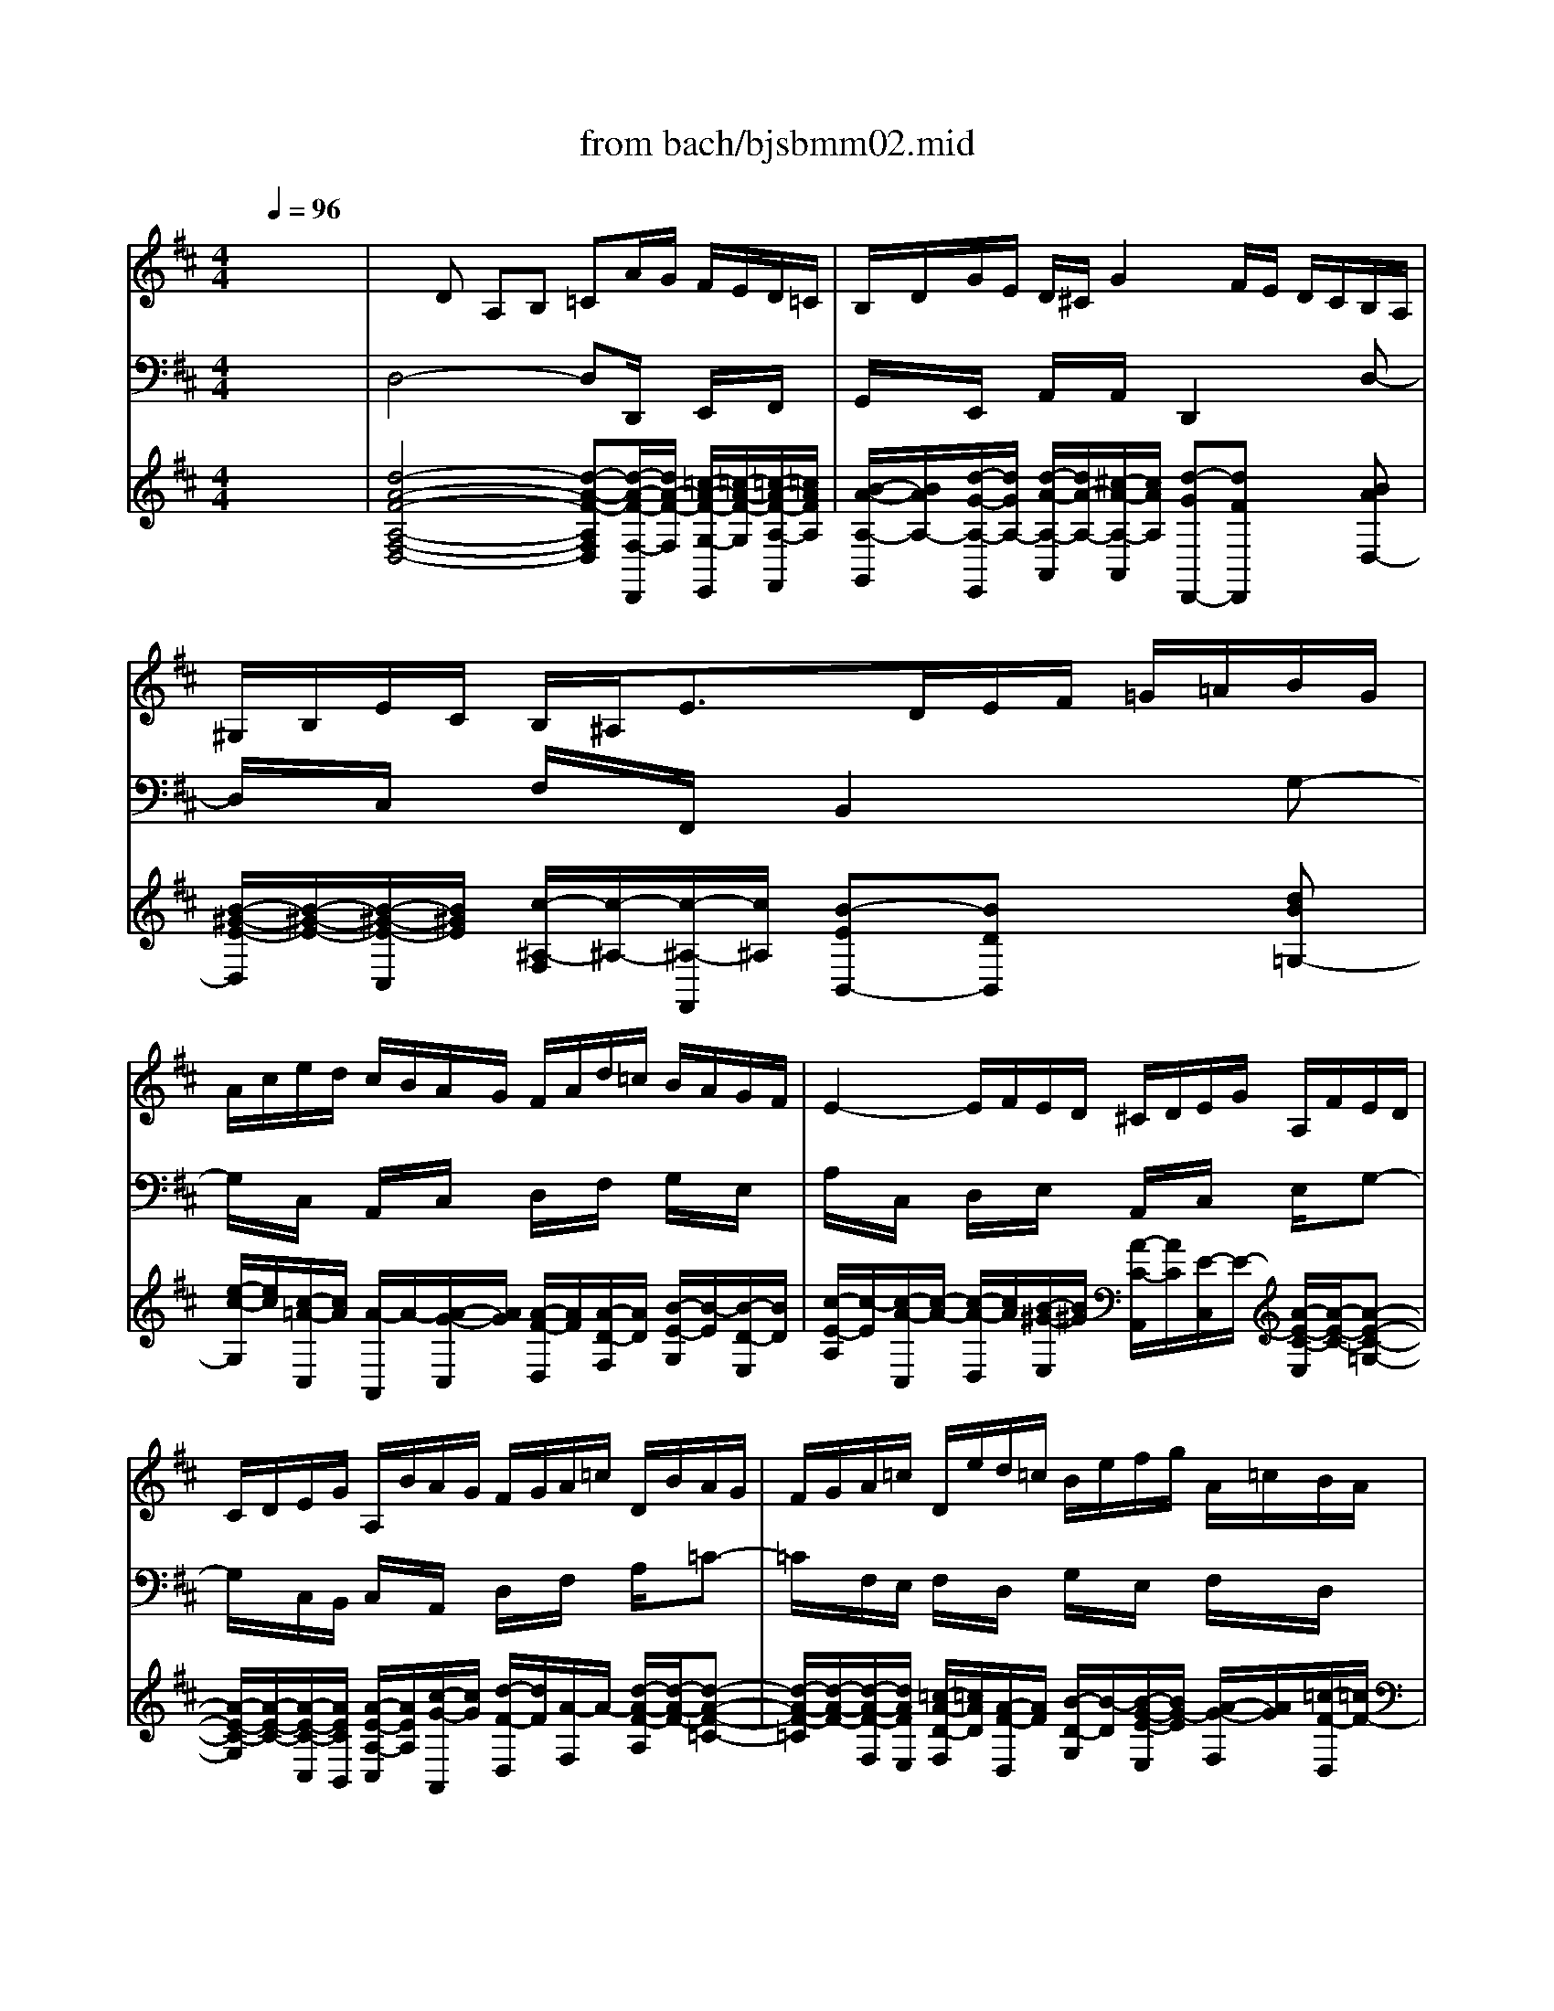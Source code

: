 X: 1
T: from bach/bjsbmm02.mid
M: 4/4
L: 1/8
Q:1/4=96
K:D % 2 sharps
%     Mass in B Minor          Johann Sebastion Bach  No. 2   Christe eleison    seq by David Siu  dss@po.cwru.edu      
% Grand Piano
%%MIDI program 53
V:1
% Soprano I
%%MIDI program 53
x8| \
x8| \
x8| \
x8|
x8| \
x8| \
x8| \
x8|
x8| \
x8| \
%     Mass in B Minor          Johann Sebastion Bach  No. 2   Christe eleison    seq by David Siu  dss@po.cwru.edu      
A6 =c/2B/2=c| \
=cB xB EG/2F/2 G (3B/2A/2G/2|
GF FG A/2B/2=c2B/2A/2| \
B^c/2d/2 e3c dx| \
x2 f3e/2d/2 e/2d/2c/2B/2| \
e4- eA Bc|
d4- dB ^Gd| \
c/2B/2A/2^G/2 A/2B/2=c2B/2=c/2 dB| \
A^G ^Gx ^c4-| \
c2 e/2d/2e ed xd|
^GB/2A/2 B (3d/2c/2B/2 BA AB| \
c/2d/2e2d/2c/2 d/2c/2B/2c/2 d/2e/2=f-| \
=fe dc x4| \
x2 ^f3e/2^d/2 e/2^d/2c/2B/2|
e4- e^d ef| \
B4- B^G EB| \
AB2<=c2B Bx| \
x4 =d4-|
d2 ^c/2d/2B cB/2A/2 e2-| \
ee d/2e/2c d2- d/2B/2c-| \
c/2d<B^G/2A2^d/2e/2 fe/2^d/2| \
e=d cf B4-|
BA/2^G/2 AB EA2^G| \
A2 x6| \
x8| \
x8|
x8| \
x8| \
x8| \
x8|
x8| \
x8| \
c6 ^d/2c/2^d| \
e2 x=d cB/2^A<Bc/2|
^Ac/2B/2 c2- c/2B/2c/2d/2 e2-| \
ed/2c/2 ^d2- ^d/2c/2^d/2e/2 f2-| \
fe ex3 e2-| \
e=d/2=c/2 d/2=c/2B/2=A/2 d4-|
d=G AB =c4-| \
=cB BA G4-| \
GF F^c dc dc| \
d2 x^d e^d e^d|
ec =d^A B3/2c/2 ^A2| \
B2 x6| \
x8| \
x8|
x8| \
x8| \
x8| \
x4 xe Bc|
de2<f2B e/2>f/2[g/2f/2]e/2| \
c/2B/2c/2B/2 =Ac de fd| \
BB2<e2e/2d/2 ec| \
dA2<d2=c/2B/2 =cA|
FA2<=c2B/2A/2 B^c| \
de2<f2e/2d/2 ec| \
Ac2<e2d dA| \
BA BA G2 xB|
ef ge cB Ax| \
G6 F/2G/2E| \
FE/2D/2 =c3d/2=c/2 B/2=c/2A| \
B^c/2d/2 ed/2=c<BA/2 [G/2F/2-]FG/2|
[B/2A/2]=c/2d ^Gd ^cd/2e/2 d2-| \
d4- dc de| \
Ad2c d=c BA| \
B=G AG Ad/2B/2 GF/2E/2|
F3/2G<ED/2 D2 
V:2
% Soprano II
%%MIDI program 53
x8| \
x8| \
x8| \
x8|
x8| \
x8| \
x8| \
x8|
x8| \
x8| \
%     Mass in B Minor          Johann Sebastion Bach  No. 2   Christe eleison    seq by David Siu  dss@po.cwru.edu      
F6 A/2G/2A| \
AG xG ^CE/2D/2 E (3G/2F/2E/2|
ED DE F/2G/2A2G/2F/2| \
G/2F/2E/2F/2 G/2A/2^A2=A GF| \
x6 B2-| \
BA/2^G/2 A/2^G/2F/2E/2 A4-|
A^G AB E4-| \
EA cE DE =F2-| \
=FE Ex E4-| \
E2 =G/2^F/2G GF xF|
B,D/2C/2 D (3F/2E/2D/2 DC CD| \
E/2F/2G2F/2E/2 F^G/2A/2 B2-| \
B^G Ax3 c2-| \
cB/2A/2 B/2A/2^G/2F/2 B4-|
BE F^G A4-| \
AF ^DA ^G/2F/2E/2^D/2 E/2F/2=G-| \
GF/2G/2 AF E^D ^Dx| \
x4 B4-|
B2 A/2B/2^G A=G/2F/2 G2-| \
GG F/2G/2E F^G/2A/2 BA/2=G/2| \
F3/2E/2 [=D/2C/2-]CD/2 [F/2E/2]^G/2A ^DA| \
^GA/2B/2 A6-|
A/2^G/2=d cf/2e/2 cB B2| \
A2 x6| \
x8| \
x8|
x8| \
x8| \
x8| \
x8|
x8| \
x8| \
E6 F/2E/2F| \
=G2 xF ED/2C/2 DE|
F^A/2^G/2 ^A2- ^A/2^G/2^A/2B/2 c2-| \
cB2<=A2F/2=G/2 A2-| \
AG2<B2A/2G/2 A/2G/2F/2E/2| \
=c4- =cF GA|
B4- BA AG| \
F4- F/2^D<E=d/2^c/2B/2| \
^Ac/2B/2 c^A B^A B^A| \
B2 x=A GF GF|
GG FE D3/2E/2 C2| \
B,2 x6| \
x8| \
x8|
x8| \
x8| \
xB F^G AB =c2-| \
=cF B/2>=c/2[d/2=c/2]B/2 ^G/2F/2^G/2F/2 E=G|
FG AF DD G2-| \
GG/2F/2 GE FG A2-| \
AG/2F/2 GE ^CE G2-| \
GF/2E/2 FG2<A2A/2G/2|
AF DE/2F/2 G3F/2E/2| \
FG2<A2G/2F/2 G2-| \
GG/2F/2 GE FG AF| \
GF GF E2 xF|
GA BG ED Cx| \
E6 D/2E/2C| \
DA/2G/2 A3B/2A/2 G/2A/2F| \
G2- G/2E<FG<EC/2D-|
D^G/2A/2 BA/2^G/2 A=G FB| \
E4- EG/2F/2 FB/2A/2| \
F3/2E<ED/2 DA GF| \
GE FE FD ED/2C/2|
D3/2E<CD/2 D2 
V:3
% Vln I,II
%%MIDI program 48
x8| \
x
%     Mass in B Minor          Johann Sebastion Bach  No. 2   Christe eleison    seq by David Siu  dss@po.cwru.edu      
D A,B, =CA/2G/2 F/2E/2D/2=C/2| \
B,/2D/2G/2E/2 D/2^C/2G2F/2E/2 D/2C/2B,/2A,/2| \
^G,/2B,/2E/2C/2 B,/2^A,<ED/2E/2F/2 =G/2=A/2B/2G/2|
A/2c/2e/2d/2 c/2B/2A/2G/2 F/2A/2d/2=c/2 B/2A/2G/2F/2| \
E2- E/2F/2E/2D/2 ^C/2D/2E/2G/2 A,/2F/2E/2D/2| \
C/2D/2E/2G/2 A,/2B/2A/2G/2 F/2G/2A/2=c/2 D/2B/2A/2G/2| \
F/2G/2A/2=c/2 D/2e/2d/2=c/2 B/2e/2f/2g/2 A/2=c/2B/2A/2|
G/2^c/2d/2e/2 F/2A/2G/2F/2 E/2A/2B/2c/2 D/2F/2E/2D/2| \
C/2A,/2B,/2C/2 D/2E/2F/2E/2 G/2F/2B/2A/2 G/2F/2E/2D/2| \
D2 x6| \
D2 x6|
xD A,B, =CA/2G/2 F/2E/2D/2=C/2| \
B,/2D/2G/2E/2 D/2^C<GF/2G/2A/2 A,/2B/2A/2G/2| \
F/2G/2F/2E/2 D/2C/2B,/2A,/2 B,x3| \
x4 xf/2e/2 d/2c/2B/2A/2|
B/2c/2d/2c/2 B/2A/2^G/2F/2 B/2D/2E/2F/2 B,/2D/2C/2B,/2| \
A,A, A,A, A,A, A,D-| \
D/2B,/2=C/2D/2 ^G,/2B,/2A,/2^G,/2 A,2 x2| \
x4 A,2 x2|
x4 xA EF| \
=Ge/2d/2 ^c/2B/2A/2G/2 F/2A/2d/2B/2 A/2^G/2d-| \
d/2c/2d/2e/2 E/2f/2e/2d/2 c/2d/2c/2B/2 A/2^G/2F/2E/2| \
Fx6x|
xc/2B/2 A/2^G/2F/2E/2 F/2^G/2A/2^G/2 F/2E/2^D/2C/2| \
F/2A/2B/2c/2 F/2A/2^G/2F/2 EE EE| \
EE EA2B F^G| \
Af/2e/2 ^d/2c/2B/2A/2 ^G/2A/2B/2=d/2 E/2c/2B/2A/2|
^G/2A/2B/2d/2 E/2F/2E/2D/2 C/2D/2E/2=G/2 A,/2F/2E/2D/2| \
C/2D/2E/2G/2 A,/2B/2A/2G/2 F/2B/2c/2d/2 E/2G/2F/2E/2| \
D/2^G/2A/2B/2 C/2E/2D/2C/2 B,/2E/2F/2^G/2 A,/2C/2B,/2A,/2| \
^G,/2E/2F/2^G/2 A/2B/2c/2B/2 d/2c/2f/2e/2 d/2c/2B/2A/2|
dx6x| \
xA EF =Ge/2d/2 c/2B/2A/2G/2| \
F/2A/2d/2B/2 A/2^G/2d2c/2B/2 A/2^G/2F/2E/2| \
^D/2F/2B/2^G/2 F/2=F<BA/2B/2c/2 =d/2e/2^f/2d/2|
e/2^g/2b/2a/2 ^g/2f/2e/2d/2 c/2e/2a/2=g/2 f/2e/2d/2c/2| \
B2- B/2c/2B/2A/2 ^G/2A/2B/2d/2 E/2c/2B/2A/2| \
^G/2A/2B/2d/2 E/2F/2E/2D/2 C/2D/2E/2=G/2 A,/2F/2E/2D/2| \
C/2D/2E/2G/2 A,/2B/2A/2G/2 F/2B/2c/2d/2 E/2G/2F/2E/2|
D/2^G/2A/2B/2 C/2E/2D/2C/2 B,/2E/2F/2^G/2 A,/2C/2B,/2A,/2| \
^G,/2E/2F/2^G/2 A/2B/2c/2B/2 d/2c/2f/2e/2 d/2c/2B/2A/2| \
A2 x6| \
xB EF =Gx3|
xF CD Ec/2B/2 ^A/2G/2F/2E/2| \
DB FG =A/2B/2A/2G/2 F/2E/2^D/2C/2| \
B,B/2A/2 G/2F/2E/2^D/2 Ex3| \
x4 xA/2G/2 F/2E/2=D/2=C/2|
B,B/2A/2 G/2F/2E/2D/2 =C/2D/2E/2A/2 A,/2d/2=c/2B/2| \
Ax4b/2a/2 g/2f/2e/2d/2| \
^c/2B/2^A/2^G/2 F/2E/2D/2C/2 B,F DF| \
B,2 x3B =G=A|
Ex6x| \
F2- F/2d/2c/2B/2 ^A/2B/2c/2e/2 F/2d/2c/2B/2| \
^A/2B/2c/2e/2 F/2G/2F/2E/2 ^D/2E/2F/2=A/2 B,/2G/2F/2E/2| \
^D/2E/2F/2A/2 B,/2=c/2B/2A/2 G/2^c/2=d/2e/2 F/2A/2G/2F/2|
E/2^A/2B/2c/2 D/2F/2E/2D/2 C/2E/2F/2G/2 B,/2D/2C/2B,/2| \
^A,/2F/2^G/2^A/2 B/2c/2d/2c/2 e/2d/2=g/2f/2 e/2d/2c/2B/2| \
B/2E/2D/2C/2 D2- D/2E/2=F/2B/2 E/2B/2=A/2^G/2| \
A2 x6|
xA/2=G/2 ^F/2E/2D/2=C/2 B,x3| \
x/2D/2E/2F/2 E/2B/2A/2G/2 F/2G/2F/2E/2 D/2=C/2B,/2A,/2| \
G,x3 x/2D/2^C/2B,/2 C/2D/2E/2C/2| \
Ax3 x/2B/2A/2G/2 F/2G/2A/2F/2|
Dx3 x/2A/2G/2F/2 G/2A/2B/2G/2| \
F/2G/2F/2E/2 D/2E/2F/2D/2 B,/2=c/2B/2A/2 G/2A/2B/2G/2| \
E/2F/2E/2D/2 ^C/2D/2E/2C/2 A,x3| \
x4 xg B^d|
Ex4B/2A/2 G/2F/2E/2=D/2| \
C/2D/2E/2G/2 A,/2F/2E/2D/2 C/2D/2E/2G/2 A,/2B/2A/2G/2| \
F/2G/2A/2=c/2 D/2B/2A/2G/2 F/2G/2A/2=c/2 D/2e/2d/2=c/2| \
B/2e/2f/2g/2 A/2=c/2B/2A/2 G/2^c/2d/2e/2 F/2A/2G/2F/2|
E/2A/2B/2=c/2 D/2F/2E/2D/2 E/2A,/2B,/2^C/2 D/2E/2F/2G/2| \
A/2G/2B/2A/2 G/2F/2E/2D/2 Gx3| \
x4 xf3/2e/2d/2f/2| \
e/2d<ed/2c/2e/2 dx3|
x4 xD A,B,| \
=CA/2G/2 F/2E/2D/2=C/2 B,/2D/2G/2E/2 D/2^C/2G-| \
GF/2E/2 D/2C/2B,/2A,/2 ^G,/2B,/2E/2C/2 B,/2^A,/2E-| \
E/2D/2E/2F/2 =G/2=A/2B/2G/2 A/2c/2e/2d/2 c/2B/2A/2G/2|
F/2A/2d/2=c/2 B/2A/2G/2F/2 E2- E/2F/2E/2D/2| \
^C/2D/2E/2G/2 A,/2F/2E/2D/2 C/2D/2E/2G/2 A,/2B/2A/2G/2| \
F/2G/2A/2=c/2 D/2B/2A/2G/2 F/2G/2A/2=c/2 D/2e/2d/2=c/2| \
B/2e/2f/2g/2 A/2=c/2B/2A/2 G/2^c/2d/2e/2 F/2A/2G/2F/2|
E/2A/2B/2c/2 D/2F/2E/2D/2 C/2A,/2B,/2C/2 D/2E/2F/2E/2| \
G/2F/2B/2A/2 G/2F/2E/2D/2 D3
V:4
% Cello
%%MIDI program 48
x8| \
%     Mass in B Minor          Johann Sebastion Bach  No. 2   Christe eleison    seq by David Siu  dss@po.cwru.edu      
D,4- D,D,,/2x/2 E,,/2x/2F,,/2x/2| \
G,,/2x/2E,,/2x/2 A,,/2x/2A,,/2x/2 D,,2 xD,-| \
D,/2x/2C,/2x/2 F,/2x/2F,,/2x/2 B,,2 xG,-|
G,/2x/2C,/2x/2 A,,/2x/2C,/2x/2 D,/2x/2F,/2x/2 G,/2x/2E,/2x/2| \
A,/2x/2C,/2x/2 D,/2x/2E,/2x/2 A,,/2x/2C,/2x/2 E,/2x/2G,-| \
G,/2x/2C,/2B,,/2 C,/2x/2A,,/2x/2 D,/2x/2F,/2x/2 A,/2x/2=C-| \
=C/2x/2F,/2E,/2 F,/2x/2D,/2x/2 G,/2x/2E,/2x/2 F,/2x/2D,/2x/2|
E,/2x/2^C,/2x/2 D,/2x/2B,,/2x/2 C,/2x/2A,,/2x/2 B,,/2x/2G,/2x/2| \
A,,/2x/2G,/2x/2 F,/2x/2D,/2x/2 B,,/2x/2G,,/2x/2 A,,/2x/2A,,/2x/2| \
D,,/2x/2D,/2x/2 A,,/2x/2B,,/2x/2 =C,/2x/2A,,/2x/2 F,,/2x/2D,,/2x/2| \
xG,/2x/2 ^C,/2x/2E,/2x/2 G,/2x/2E,/2x/2 C,/2x/2A,,/2x/2|
D,4- D,/2x/2F,/2x/2 A,/2x/2D/2x/2| \
D,4- D,/2x/2F,/2x/2 A,/2x/2C/2x/2| \
D,/2x/2F,/2x/2 B,,/2x/2D,/2x/2 ^G,,/2x/2D,/2x/2 ^G,,/2x/2B,,/2x/2| \
C,/2x/2E,/2x/2 A,,/2x/2C,/2x/2 F,,/2x/2C,/2x/2 F,,/2x/2A,,/2x/2|
B,,/2x/2B,/2x/2 C/2x/2D/2x/2 ^G,/2x/2B,/2x/2 E,/2x/2^G,/2x/2| \
A,,3=G,,/2x/2 =F,,/2x/2A,/2G,/2 =F,/2E,/2D,/2=C,/2| \
B,,/2x/2E,/2=F,/2 E,/2D,/2^C,/2B,,/2 A,,/2x/2A,/2x/2 E,/2x/2^F,/2x/2| \
G,/2x/2E,/2x/2 C,/2x/2A,,/2x3/2D,/2x/2 ^G,,/2x/2B,,/2x/2|
D,/2x/2B,,/2x/2 ^G,,/2x/2E,,/2x/2 A,,4-| \
A,,/2x/2C,/2x/2 E,/2x/2A,/2x/2 A,,4-| \
A,,/2x/2C,/2x/2 E,/2x/2^G,/2x/2 A,,/2x/2C/2x/2 F,/2x/2A,/2x/2| \
^D,/2x/2A,/2x/2 ^D,/2x/2F,/2x/2 ^G,,/2x/2B,/2x/2 E,/2x/2^G,/2x/2|
C,/2x/2^G,/2x/2 C,/2x/2E,/2x/2 F,,/2x/2F,/2x/2 ^G,/2x/2A,/2x/2| \
^D,/2x/2F,/2x/2 B,,/2x/2^D,2<E,2=D/2x/2| \
=C/2B,/2A,/2=G,/2 F,/2E,/2^D,/2F,/2 B,,2 x2| \
xB,,/2x/2 ^C,/2x/2^D,/2x/2 E,,/2x/2^G,,/2x/2 B,,/2x/2E,-|
E,/2x/2^G,,/2F,,/2 E,,/2x/2E,/2x/2 A,,/2x/2C,/2x/2 E,/2x/2A,-| \
A,/2x/2C,/2B,,/2 A,,/2x/2A,/2x/2 =D,/2x/2B,,/2x/2 ^G,,/2x/2A,,-| \
A,,/2x/2^G,,/2x/2 A,,/2x/2C,/2x/2 ^D,,/2x/2F,/2x/2 B,,/2x/2B,/2x/2| \
E,,/2x/2E,/2x/2 F,/2x/2E,/2x/2 =D,/2x/2C,/2x/2 B,,/2x/2C,/2D,/2|
E,/2x/2E,,/2x/2 F,,/2x/2D,,/2x/2 E,,/2x/2D,,/2x/2 E,,/2x/2E,/2x/2| \
A,,4- A,,/2x/2A,,/2x/2 B,,/2x/2C,/2x/2| \
D,/2x/2B,,/2x/2 E,/2x/2E,,/2x/2 A,,2 xA,-| \
A,/2x/2^G,/2x/2 C/2x/2C,/2x/2 F,2 xD,-|
D,/2x/2^G,,/2x/2 E,,/2x/2^G,,/2x/2 A,,/2x/2C,/2x/2 D,/2x/2B,,/2x/2| \
E,/2x/2^G,,/2x/2 A,,/2x/2B,,/2x/2 E,,/2x/2^G,,/2x/2 B,,/2x/2D,-| \
D,/2x/2^G,,/2F,,/2 ^G,,/2x/2E,,/2x/2 A,,/2x/2C,/2x/2 E,/2x/2=G,-| \
G,/2x/2C,/2B,,/2 C,/2x/2A,,/2x/2 D,/2x/2B,,/2x/2 C,/2x/2A,,/2x/2|
B,,/2x/2^G,,/2x/2 A,,/2x/2F,,/2x/2 ^G,,/2x/2E,,/2x/2 F,,/2x/2D,/2x/2| \
E,,/2x/2D,/2x/2 C,/2x/2A,,/2x/2 F,/2x/2D,/2x/2 E,/2x/2E,,/2x/2| \
A,,/2x/2A,/2x/2 E,/2x/2F,/2x/2 =G,/2x/2A,/2G,/2 F,/2x/2B,/2x/2| \
E,/2x/2F,/2x/2 G,/2x/2B,/2x/2 E,/2x/2F,/2x/2 B,,/2x/2G,,/2x/2|
F,,/2x/2F,/2x/2 G,/2F,/2E,/2D,/2 C,/2x/2^A,,/2x/2 F,,/2x/2^A,,/2x/2| \
B,,/2x/2B,/2x/2 =C/2B,/2=A,/2G,/2 F,/2x/2B,/2x/2 ^D,/2x/2B,,/2x/2| \
E,/2x/2^D,/2x/2 E,/2x/2F,/2x/2 G,/2x/2B,/2x/2 E,/2x/2G,/2x/2| \
A,,/2x/2E,/2x/2 A,,/2x/2=C,/2x/2 F,,/2x/2=D,,/2x/2 E,,/2x/2F,,/2x/2|
G,,/2x/2E,,/2x/2 F,,/2x/2G,,/2x/2 A,,/2x/2=C/2x/2 F,/2x/2A,/2x/2| \
^D,/2x/2F,/2x/2 B,,/2x/2^D,/2x/2 E,,/2x/2G,/2x/2 ^C,/2x/2E,/2x/2| \
F,/2x/2^G,/2x/2 ^A,/2x/2F,/2x/2 B,2 x2| \
x/2B,,/2=D,/2C,/2 B,,/2=A,,/2=G,,/2F,,/2 E,,2 x2|
x^A,/2x/2 B,/2x/2F,/2x/2 G,/2x/2E,/2x/2 F,/2x/2F,,/2x/2| \
B,,/2x/2C,/2x/2 D,/2x/2E,/2x/2 F,,/2x/2^A,,/2x/2 C,/2x/2E,-| \
E,/2x/2^A,,/2^G,,/2 ^A,,/2x/2F,,/2x/2 B,,/2x/2^D,/2x/2 F,/2x/2=A,-| \
A,/2x/2^D,/2C,/2 ^D,/2x/2B,,/2x/2 E,/2x/2C,/2x/2 =D,/2x/2B,,/2x/2|
C,/2x/2^A,,/2x/2 B,,/2x/2=G,,/2x/2 =A,,/2x/2F,,/2x/2 G,,/2x/2E,/2x/2| \
F,,/2x/2E,/2x/2 D,/2x/2B,/2x/2 G,/2x/2E,/2x/2 F,/2x/2F,,/2x/2| \
B,,2 xB,/2x/2 F,/2x/2^G,/2x/2 A,/2^G,/2F,/2E,/2| \
^D,2 xB,,/2x/2 E,2 x^A,,/2x/2|
B,,/2x/2E,,/2x/2 =D,,/2x/2D,/2x/2 =G,/2x/2F,/2x/2 E,/2x/2F,/2G,/2| \
=A,/2x/2E,/2x/2 C,/2x/2A,,/2x/2 D,2 xD,/2x/2| \
G,/2F,/2E,/2D,/2 C,/2D,/2E,/2C,/2 A,,2 xA,,/2x/2| \
D,,/2E,/2D,/2=C,/2 B,,/2=C,/2D,/2B,,/2 F,,2 xD,,/2x/2|
=C,/2E,/2D,/2=C,/2 B,,/2=C,/2D,/2B,,/2 G,,/2x/2G,/2x/2 E,/2x/2A,/2x/2| \
D,2 xD,,/2x/2 G,,2 xE,/2x/2| \
^C,2 xA,,/2x/2 D,/2x/2E,/2x/2 F,/2x/2D,/2x/2| \
G,/2x/2B,/2A,/2 G,/2F,/2E,/2^D,/2 E,/2G,/2F,/2E,/2 ^D,/2C,/2B,,/2A,,/2|
G,,/2A,,/2G,,/2F,,/2 E,,/2F,,/2G,,/2E,,/2 A,,2 x2| \
A,,/2x/2C,/2x/2 E,/2x/2A,3/2x/2C,/2B,,/2 A,,/2x/2A,/2x/2| \
=D,,/2x/2F,,/2x/2 A,,/2x/2D,3/2x/2F,,/2E,,/2 D,,/2x/2D,/2x/2| \
G,/2x/2E,/2x/2 C,/2x/2D,2C,/2x/2 D,/2x/2F,/2x/2|
^G,,/2x/2E,/2x/2 E,,/2x/2E,/2x/2 A,,/2x/2A,/2x/2 B,/2x/2A,/2x/2| \
=G,/2x/2F,/2x/2 E,/2x/2F,/2G,/2 A,/2x/2A,,/2x/2 B,,/2x/2C,/2x/2| \
D,/2x/2B,,/2x/2 G,,/2x/2A,,/2x/2 D,,4-| \
D,,4- D,,/2x/2B,,/2x/2 C,/2x/2A,,/2x/2|
D,/2x/2G,/2x/2 A,/2x/2A,,/2x/2 D,4-| \
D,/2x/2D,,/2x/2 E,,/2x/2F,,/2x/2 G,,/2x/2E,,/2x/2 A,,/2x/2A,,/2x/2| \
D,,2 xD,3/2x/2C,/2x/2 F,/2x/2F,,/2x/2| \
B,,2 xG,3/2x/2C,/2x/2 A,,/2x/2C,/2x/2|
D,/2x/2F,/2x/2 G,/2x/2E,/2x/2 A,/2x/2C,/2x/2 D,/2x/2E,/2x/2| \
A,,/2x/2C,/2x/2 E,/2x/2G,3/2x/2C,/2B,,/2 C,/2x/2A,,/2x/2| \
D,/2x/2F,/2x/2 A,/2x/2=C3/2x/2F,/2E,/2 F,/2x/2D,/2x/2| \
G,/2x/2E,/2x/2 F,/2x/2D,/2x/2 E,/2x/2^C,/2x/2 D,/2x/2B,,/2x/2|
C,/2x/2A,,/2x/2 B,,/2x/2G,/2x/2 A,,/2x/2G,/2x/2 F,/2x/2D,/2x/2| \
B,,/2x/2G,,/2x/2 A,,/2x/2A,,2<D,,2
V:5
% Harpsichord
%%MIDI program 6
x8| \
%     Mass in B Minor          Johann Sebastion Bach  No. 2   Christe eleison    seq by David Siu  dss@po.cwru.edu      
[d4-A4-F4-A,4-F,4-D,4-] [d-A-F-A,F,D,][d/2-A/2-F/2-F,/2-D,,/2][d/2A/2-F/2-F,/2] [=c/2-A/2-F/2-G,/2-E,,/2][=c/2-A/2-F/2-G,/2][=c/2-A/2-F/2-A,/2-F,,/2][=c/2A/2F/2A,/2]| \
[B/2-A/2-A,/2-G,,/2][B/2A/2A,/2-][d/2-G/2-A,/2-E,,/2][d/2G/2A,/2-] [d/2-A/2-A,/2-A,,/2][d/2A/2-A,/2-][^c/2-A/2-A,/2-A,,/2][c/2A/2A,/2] [d-GD,,-][dFD,,] x[BAD,-]| \
[B/2-^G/2-E/2-D,/2][B/2-^G/2-E/2-][B/2-^G/2-E/2-C,/2][B/2^G/2E/2] [c/2-^A,/2-F,/2][c/2-^A,/2-][c/2-^A,/2-F,,/2][c/2^A,/2] [B-EB,,-][BDB,,] x[dB=G,-]|
[e/2-c/2-G,/2][e/2c/2][c/2-=A/2-C,/2][c/2A/2] [A/2-A,,/2]A/2-[A/2-G/2-C,/2][A/2G/2] [A/2-F/2-D,/2][A/2F/2][A/2-D/2-F,/2][A/2D/2] [B/2-E/2-G,/2][B/2-E/2][B/2-D/2-E,/2][B/2D/2]| \
[c/2-E/2-A,/2][c/2-E/2][c/2-A/2-C,/2][c/2-A/2-] [c/2-A/2-D,/2][c/2A/2][B/2-^G/2-E,/2][B/2^G/2] [A/2-C/2-A,,/2][A/2C/2][E/2-C,/2]E/2- [A/2-E/2-C/2-E,/2][A/2-E/2-C/2-][A-E-C-=G,-]| \
[A/2-E/2-C/2-G,/2][A/2-E/2-C/2-][A/2-E/2-C/2-C,/2][A/2E/2C/2B,,/2] [A/2-E/2-A,/2-C,/2][A/2E/2A,/2][c/2-G/2-A,,/2][c/2G/2] [d/2-F/2-D,/2][d/2F/2][A/2-F,/2]A/2- [d/2-A/2-F/2-A,/2][d/2-A/2-F/2-][d-A-F-=C-]| \
[d/2-A/2-F/2-=C/2][d/2-A/2-F/2-][d/2-A/2-F/2-F,/2][d/2A/2F/2E,/2] [=c/2-A/2-D/2-F,/2][=c/2A/2D/2][A/2-F/2-D,/2][A/2F/2] [B/2-D/2-G,/2][B/2-D/2][B/2-G/2-E/2-E,/2][B/2G/2-E/2] [A/2-G/2-F,/2][A/2G/2][=c/2-F/2-D,/2][=c/2F/2-]|
[B/2-F/2-E,/2][B/2F/2][G/2-E/2-^C,/2][G/2E/2-] [F/2-E/2-D,/2][F/2E/2][F/2-D/2-B,,/2][F/2D/2] [E/2-A,/2-C,/2][E/2A,/2][F/2-C/2-A,,/2][F/2-C/2] [F/2-D/2-B,,/2][F/2D/2-][E/2-D/2-G,/2][E/2D/2]| \
[E/2-C/2-A,,/2][E/2C/2][A/2-E/2-G,/2][A/2-E/2] [A/2-D/2-F,/2][A/2-D/2][A/2-F/2-D,/2][A/2F/2] [G/2-D/2-B,,/2][G/2D/2][G/2-E/2-G,,/2][G/2-E/2-] [G/2-E/2-A,,/2][G/2E/2][G/2-E/2-C/2-A,,/2][G/2E/2C/2]| \
[F/2-D/2-A,/2-D,,/2][F/2-D/2-A,/2-][F/2-D/2-A,/2-D,/2][F/2D/2A,/2] [A/2-F/2-D/2-A,,/2][A/2-F/2-D/2-][A/2-F/2-D/2-B,,/2][A/2-F/2-D/2-] [A/2-F/2-D/2-=C,/2][A/2-F/2-D/2-][A/2-F/2-D/2-A,,/2][A/2-F/2-D/2-] [A/2-F/2-D/2-F,,/2][A/2-F/2-D/2-][A/2-F/2-D/2-D,,/2][A/2F/2D/2]| \
[=cAD-][B/2-G/2-D/2-G,/2][B/2G/2D/2] ^C,/2x/2E,/2x/2 [E/2-C/2-G,/2][E/2-C/2-][E/2-C/2-E,/2][E/2-C/2-] [G/2-E/2-C/2-C,/2][G/2-E/2-C/2-][G/2-E/2-C/2-A,,/2][G/2-E/2-C/2-]|
[GECD,-][FDD,-] D,2- [=C/2-D,/2]=C/2-[=C/2-F,/2]=C/2- [=C/2-A,/2]=C/2[F/2-D/2=C/2-][F/2=C/2]| \
[GDB,D,-][^c3-G3-E3-D,3-] [c/2G/2E/2D,/2][d/2B/2][e/2-c/2-F,/2][e/2c/2] [f/2-d/2-A,/2][f/2d/2][e/2-A/2-C/2][e/2A/2]| \
[d/2-A/2-D/2-D,/2][d/2-A/2-D/2-][d/2-A/2-D/2-F,/2][d/2-A/2D/2] [d/2-B/2-F/2-B,,/2][d/2B/2F/2][F/2-D,/2]F/2- [F/2-^G,,/2]F/2-[F/2-D,/2]F/2 [B/2-F/2-D/2-^G,,/2][B/2-F/2-D/2-][B/2-F/2-D/2-B,,/2][B/2-F/2D/2]| \
[B/2-E/2-C/2-C,/2][B/2E/2-C/2-][A/2-E/2-C/2-E,/2][A/2-E/2-C/2-] [A/2-E/2-C/2-A,,/2][A/2-E/2-C/2-][A/2-E/2-C/2-C,/2][A/2E/2C/2] [E/2-F,,/2]E/2-[E/2-C,/2]E/2 [A/2-E/2-C/2-F,,/2][A/2-E/2-C/2-][A/2-E/2-C/2-A,,/2][A/2-E/2C/2]|
[A/2-F/2-D/2-B,,/2][A/2F/2D/2-][^G/2-D/2-B,/2][^G/2D/2] [A/2-E/2-C/2][A/2E/2][B/2-F/2-D/2][B/2F/2] [B/2-E/2-D/2-^G,/2][B/2-E/2-D/2-][B/2-E/2-D/2-B,/2][B/2-E/2-D/2-] [B/2-E/2-D/2-E,/2][B/2-E/2-D/2-][B/2-E/2-D/2-^G,/2][B/2E/2D/2]| \
[A2E2C2A,,2-] [A-E-A,,][A/2-E/2-=G,,/2][A/2E/2] [=c/2-A/2-D/2-=F,,/2][=c/2-A/2-D/2-][=c/2-A/2-D/2-A,/2][=c/2A/2-D/2-G,/2] [B/2-A/2-D/2-=F,/2][B/2-A/2-D/2-E,/2][B/2-A/2-D/2-D,/2][B/2A/2D/2=C,/2]| \
[A/2-=F/2-B,,/2][A/2=F/2][^G/2-E/2-E,/2][^G/2E/2=F,/2] [A/2-E,/2][A/2D,/2][B/2-^G/2-^C,/2][B/2^G/2B,,/2] [c/2-A/2-E/2-A,,/2][c/2-A/2-E/2-][c/2-A/2-E/2-A,/2][c/2-A/2-E/2-] [c/2-A/2-E/2-E,/2][c/2-A/2-E/2-][c/2-A/2-E/2-^F,/2][c/2-A/2-E/2-]| \
[c/2-A/2-E/2-=G,/2][c/2-A/2-E/2-][c/2-A/2-E/2-E,/2][c/2A/2E/2] [e/2-G/2-C,/2][e/2-G/2-][e/2-G/2-A,,/2][e/2-G/2-] [eA-G][d/2-A/2-F/2-D,/2][d/2A/2F/2] ^G,,/2x/2B,,/2x/2|
[d/2-^G/2-D,/2][d/2-^G/2-][d/2-^G/2-B,,/2][d/2^G/2] [B/2-D/2-^G,,/2][B/2-D/2-][B/2-D/2-E,,/2][B/2-D/2-] [BDA,,-][ACA,,-] [ECA,,-][FDA,,-]| \
[=G/2-E/2-A,,/2][G/2-E/2-][G/2-E/2-C,/2][G/2-E/2-] [G/2-E/2-E,/2][G/2-E/2-][G/2-E/2-A,/2][G/2E/2] [F3D3A,,3-][=FDA,,-]| \
[=F/2-A,/2-A,,/2][=F/2A,/2-][E/2-A,/2-C,/2][E/2A,/2] [^G/2-E/2-E,/2][^G/2E/2][B/2-D/2-^G,/2][B/2-D/2] [B/2-C/2-A,,/2][B/2C/2][A/2-E/2-C/2][A/2E/2] [c/2-A/2-^F/2-F,/2][c/2-A/2-F/2-][c/2-A/2-F/2-A,/2][c/2-A/2-F/2-]| \
[c/2-A/2-F/2-^D,/2][c/2-A/2-F/2-][c/2-A/2-F/2-A,/2][c/2A/2F/2] [f/2-c/2-^D,/2][f/2-c/2-][f/2-c/2-F,/2][f/2-c/2] [f/2-B/2-^G,,/2][f/2B/2][e/2B,/2]^d/2 [e/2-^G/2-E,/2][e/2-^G/2][e/2-B/2-^G,/2][e/2-B/2]|
[e/2-B/2-E/2-C,/2][e/2-B/2-E/2-][e/2-B/2-E/2-^G,/2][e/2B/2E/2] [e/2-B/2-C,/2][e/2-B/2-][e/2-B/2-E,/2][e/2-B/2] [e/2-A/2-F,,/2][e/2A/2][^d/2-A/2-F,/2][^d/2A/2] [e/2-B/2-^G,/2][e/2B/2][f/2-c/2-A,/2][f/2c/2]| \
[B/2-A/2-^D,/2][B/2-A/2-][B/2-A/2-F,/2][B/2A/2] [A/2-^D/2-B,,/2][A/2^D/2][A/2-F/2-^D,/2][A/2F/2] [^G3-E3-E,3][^G/2-E/2-=D/2][^G/2E/2]| \
[A/2=C/2][F/2B,/2][D/2A,/2][E/2=G,/2] [=C/2-F,/2][=C/2E,/2][F/2-A,/2-^D,/2][F/2A,/2F,/2] [E=CB,,-][^DB,B,,] [^DB,][^GE]| \
[AF][^d/2-F/2-B,,/2][^d/2F/2] [e/2-^G/2-^C,/2][e/2^G/2][f/2-A/2-^D,/2][f/2A/2] [e/2-=d/2-B/2-^G/2-E,,/2][e/2-d/2-B/2-^G/2-][e/2-d/2-B/2-^G/2-^G,,/2][e/2-d/2-B/2-^G/2-] [e/2-d/2-B/2-^G/2-B,,/2][e/2-d/2-B/2-^G/2-][e-d-B-^G-E,-]|
[e/2-d/2-B/2-^G/2-E,/2][e/2-d/2-B/2-^G/2-][e/2-d/2-B/2-^G/2-^G,,/2][e/2-d/2B/2^G/2F,,/2] [e/2-c/2-A/2-E,,/2][e/2-c/2A/2][e/2-B/2-^G/2-E,/2][e/2B/2^G/2] [c/2-A/2-=G/2-E/2-A,,/2][c/2-A/2-G/2-E/2-][c/2-A/2-G/2-E/2-C,/2][c/2-A/2-G/2-E/2-] [c/2-A/2-G/2-E/2-E,/2][c/2-A/2-G/2-E/2-][c-A-G-E-A,-]| \
[c/2-A/2-G/2-E/2-A,/2][c/2-A/2-G/2-E/2-][c/2-A/2-G/2-E/2-C,/2][c/2-A/2-G/2-E/2-B,,/2] [c/2-A/2-G/2-E/2-A,,/2][c/2-A/2-G/2-E/2-][c/2-A/2-G/2-E/2-A,/2][c/2A/2G/2E/2] [A/2-F/2-D/2-D,/2][A/2F/2-D/2-][B/2-F/2-D/2-B,,/2][B/2-F/2-D/2-] [B/2-F/2-D/2-^G,,/2][B/2F/2D/2][A/2F/2A,,/2-][=G/2E/2A,,/2-]| \
[F/2-D/2-A,,/2][F/2-D/2-][F/2-D/2-^G,,/2][F/2D/2] [B/2-C/2-A,,/2][B/2C/2][A/2-E/2-C,/2][A/2E/2] [B/2-F/2-^D,,/2][B/2-F/2-][B/2-F/2-F,/2][B/2F/2] [^d/2-F/2-B,,/2][^d/2F/2][A/2-F/2-B,/2][A/2F/2]| \
[^G/2-E/2-E,,/2][^G/2-E/2][^G/2-=D/2-E,/2][^G/2D/2] [A/2-C/2-F,/2][A/2-C/2-][A/2-C/2-E,/2][A/2-C/2] [A/2-B,/2-D,/2][A/2-B,/2-][A/2-B,/2-C,/2][A/2-B,/2] [A/2-D/2-B,,/2][A/2-D/2-][A/2-D/2-C,/2][A/2-D/2D,/2]|
[A/2B,/2-E,/2][^G/2B,/2][A/2D/2-E,,/2][^G/2D/2] [A/2-C/2-F,,/2][A/2-C/2][A/2-B,/2-D,,/2][A/2-B,/2] [A/2-C/2-E,,/2][A/2-C/2-][A/2-C/2-D,,/2][A/2C/2] [^G/2-E/2-B,/2-E,,/2][^G/2-E/2-B,/2-][^G/2-E/2-B,/2-E,/2][^G/2E/2B,/2]| \
[A4E4-C4-A,,4-] [=G/2-E/2-C/2-A,,/2][G/2-E/2-C/2-][G/2-E/2-C/2-A,,/2][G/2-E/2-C/2-] [G/2-E/2-C/2-B,,/2][G/2-E/2-C/2-][G/2-E/2-C/2-C,/2][G/2E/2C/2]| \
[E/2-D,/2]E/2[A/2-B,,/2]A/2 [A/2-E/2-E,/2][A/2E/2-][^G/2-E/2-E,,/2][^G/2E/2] [A-DA,,-][ACA,,] x[FEA,-]| \
[F/2-^D/2-B,/2-A,/2][F/2-^D/2-B,/2-][F/2-^D/2-B,/2-^G,/2][F/2^D/2B,/2] [^G/2-=F/2-C/2B,/2-][^G/2-=F/2-B,/2-][^G/2-=F/2-B,/2-C,/2][^G/2=F/2B,/2] [^F-B,F,-][FA,F,] x[AF=D,-]|
[B/2-^G/2-D,/2][B/2^G/2][^G/2-E/2-^G,,/2][^G/2E/2] [E/2-E,,/2]E/2-[E/2-D/2-^G,,/2][E/2D/2] [E/2-C/2-A,,/2][E/2C/2][E/2-A,/2-C,/2][E/2A,/2] [F/2-B,/2-D,/2][F/2-B,/2][F/2-A,/2-B,,/2][F/2A,/2]| \
[^G/2-B,/2-E,/2][^G/2-B,/2][^G/2-E/2-^G,,/2][^G/2-E/2-] [^G/2-E/2-A,,/2][^G/2E/2][F/2-^D/2-B,,/2][F/2^D/2] [E/2-^G,/2-E,,/2][E/2^G,/2][B,/2-^G,,/2]B,/2- [E/2-B,/2-^G,/2-B,,/2][E/2-B,/2-^G,/2-][E-B,-^G,-=D,-]| \
[E/2-B,/2-^G,/2-D,/2][E/2-B,/2-^G,/2-][E/2-B,/2-^G,/2-^G,,/2][E/2B,/2^G,/2F,,/2] [E/2-B,/2-E,/2-^G,,/2][E/2B,/2E,/2][^G/2-D/2-E,,/2][^G/2D/2] [A/2-C/2-A,,/2][A/2C/2][E/2-C,/2]E/2- [A/2-E/2-C/2-E,/2][A/2-E/2-C/2-][A-E-C-=G,-]| \
[A/2-E/2-C/2-G,/2][A/2-E/2-C/2-][A/2-E/2-C/2-C,/2][A/2E/2C/2B,,/2] [G/2-E/2-A,/2-C,/2][G/2E/2A,/2][E/2-C/2-A,,/2][E/2C/2] [F/2-A,/2-D,/2][F/2-A,/2][F/2-D/2-B,/2-B,,/2][F/2D/2-B,/2] [E/2-D/2-C,/2][E/2D/2][G/2-C/2-A,,/2][G/2C/2-]|
[F/2-C/2-B,,/2][F/2C/2][D/2-B,/2-^G,,/2][D/2B,/2-] [C/2-B,/2-A,,/2][C/2B,/2][C/2-A,/2-F,,/2][C/2A,/2] [B,/2-E,/2-^G,,/2][B,/2E,/2][C/2-^G,/2-E,,/2][C/2-^G,/2] [C/2-A,/2-F,,/2][C/2A,/2-][B,/2-A,/2-D,/2][B,/2A,/2]| \
[B,/2-^G,/2-E,,/2][B,/2^G,/2][E/2-B,/2-D,/2][E/2-B,/2] [E/2-A,/2-C,/2][E/2-A,/2][E/2-C/2-A,,/2][E/2C/2] [D/2-A,/2-F,/2][D/2A,/2][D/2-B,/2-D,/2][D/2-B,/2-] [D/2-B,/2-E,/2][D/2B,/2][d/2-B/2-^G/2-E,,/2][d/2B/2^G/2]| \
[c/2-A/2-E/2-A,,/2][c/2-A/2-E/2-][c/2-A/2-E/2-A,/2][c/2-A/2-E/2-] [c/2-A/2-E/2-E,/2][c/2-A/2-E/2-][c/2-A/2-E/2-F,/2][c/2-A/2-E/2-] [c/2-A/2-E/2-=G,/2][c/2-A/2-E/2-][c/2-A/2-E/2-A,/2][c/2A/2E/2G,/2] [^d/2-B/2-F/2-F,/2][^d/2-B/2-F/2-][^d/2-B/2-F/2-B,/2][^d/2B/2F/2]| \
[e/2-B/2-G/2-E,/2][e/2B/2G/2][B/2-F,/2]B/2 [E/2-G,/2]E/2[=d/2-F/2-B,/2][d/2F/2] [c/2-G/2-E,/2][c/2G/2][B/2F/2-F,/2][^A/2F/2] [B/2-D/2-B,,/2][B/2-D/2][B/2E/2-G,,/2][c/2E/2]|
[^A/2-F/2-C/2-F,,/2][^A/2-F/2-C/2-][^A/2-F/2-C/2-F,/2][^A/2F/2C/2-] [c/2-^A/2-C/2-G,/2][c/2-^A/2-C/2-F,/2][c/2-^A/2-C/2-E,/2][c/2^A/2C/2D,/2] [c/2-E/2-C,/2][c/2-E/2-][c/2-E/2-^A,,/2][c/2-E/2-] [c/2-E/2-F,,/2][c/2-E/2-][c/2-E/2-^A,,/2][c/2E/2]| \
[B/2-D/2-B,,/2][B/2-D/2-][B/2-D/2-B,/2][B/2D/2] [F/2-^D/2-=C/2][F/2^D/2-B,/2][G/2-^D/2-=A,/2][G/2^D/2-G,/2] [A/2-^D/2-F,/2][A/2-^D/2-][A/2-^D/2-B,/2][A/2-^D/2] [A/2-F/2-^D,/2][A/2-F/2-][A/2-F/2-B,,/2][A/2-F/2-]| \
[A/2-F/2-B,/2-E,/2][A/2-F/2-B,/2-][A/2-F/2-B,/2-^D,/2][A/2F/2B,/2-] [G/2-E/2-B,/2-E,/2][G/2-E/2-B,/2-][G/2-E/2-B,/2-F,/2][G/2E/2B,/2] [e/2-B/2-E/2-G,/2][e/2-B/2-E/2-][e/2-B/2-E/2-B,/2][e/2-B/2-E/2-] [e/2-B/2-E/2-E,/2][e/2-B/2-E/2-][e/2-B/2-E/2-G,/2][e/2-B/2E/2-]| \
[e/2-=c/2-E/2-A,,/2][e/2-=c/2-E/2-][e/2-=c/2-E/2-E,/2][e/2=c/2E/2] [e/2-A/2-E/2-A,,/2][e/2-A/2-E/2-][e/2-A/2-E/2-=C,/2][e/2A/2E/2] [=d/2-=c/2-A/2-F/2-F,,/2][d/2-=c/2-A/2-F/2-][d/2-=c/2-A/2-F/2-D,,/2][d/2-=c/2-A/2-F/2-] [d/2-=c/2-A/2-F/2-E,,/2][d/2-=c/2-A/2-F/2-][d/2-=c/2-A/2-F/2-F,,/2][d/2=c/2A/2F/2]|
[d/2-B/2-G/2-G,,/2][d/2B/2G/2][B/2-E,,/2]B/2 [G/2-F,,/2]G/2[E/2-G,,/2]E/2- [A/2-E/2-A,,/2][A/2-E/2-][A/2-E/2-=C/2][A/2E/2] [=c/2-G/2-F,/2][=c/2-G/2-][=c/2-G/2-A,/2][=c/2G/2]| \
[B/2-A/2-^D,/2][B/2-A/2-][B/2-A/2-F,/2][B/2A/2] [^d/2-A/2-B,,/2][^d/2-A/2-][^d/2-A/2-^D,/2][^d/2A/2] [f/2-G/2-E,,/2][f/2G/2][e/2-B/2-G,/2][e/2B/2] [g/2-B/2-^C,/2][g/2-B/2-][g/2-B/2-E,/2][g/2-B/2]| \
[g/2-^A/2-F,/2][g/2^A/2]^G,/2x/2 [c/2-F/2-^A,/2][c/2-F/2-][c/2-F/2-F,/2][c/2F/2] [=d2B2F2B,2] x2| \
x/2B,,/2D,/2C,/2 B,,/2=A,,/2[^d/2-A/2-F/2-=G,,/2][^d/2A/2F/2F,,/2] [e2B2G2E,,2] x2|
[eG][c/2-E/2-^A,/2][c/2E/2] [=d/2-F/2-B,/2][d/2F/2][c/2-^A/2-E/2-F,/2][c/2^A/2E/2] [B/2-D/2-G,/2][B/2-D/2-][B/2-D/2-E,/2][B/2D/2] [^A/2-C/2-F,/2][^A/2-C/2-][^A/2-C/2-F,,/2][^A/2C/2]| \
[B/2-D/2-B,,/2][B/2D/2][F/2-C,/2]F/2- [F/2-D,/2]F/2[G/2-C/2-E,/2][G/2C/2-] [F/2-C/2-F,,/2][F/2-C/2-][F/2-C/2-^A,,/2][F/2C/2] [^A/2-F/2-C,/2][^A/2-F/2-][^A-F-E,-]| \
[^A/2-F/2-E,/2][^A/2-F/2-][^A/2-F/2-^A,,/2][^A/2F/2-^G,,/2] [e/2-F/2-^A,,/2][e/2F/2][c/2-F,,/2]c/2 [B/2-F/2-B,,/2][B/2-F/2-][B/2-F/2-^D,/2][B/2F/2] [^d/2-B/2-F,/2][^d/2-B/2-][^d-B-=A,-]| \
[^d/2-B/2-A,/2][^d/2-B/2-][^d/2-B/2-^D,/2][^d/2B/2-C,/2] [f/2-B/2-^D,/2][f/2B/2][^d/2-B/2-B,,/2][^d/2B/2] [e/2-=G/2-E,/2][e/2-G/2][e/2-A/2-C,/2][e/2-A/2-] [e/2-A/2-=D,/2][e/2A/2][d/2-F/2-B,,/2][d/2-F/2]|
[d/2-E/2-C,/2][d/2E/2][c/2-F/2-^A,,/2][c/2F/2-] [B/2-F/2-B,,/2][B/2-F/2][B/2-G/2-G,,/2][B/2-G/2] [B/2-E/2-=A,,/2][B/2E/2][A/2-F,,/2]A/2 [B/2-G,,/2]B/2-[B/2-G/2-E,/2][B/2G/2]| \
[^A/2-F/2-F,,/2][^A/2-F/2-][^A/2-F/2-E,/2][^A/2F/2] [B/2-F/2-D,/2][B/2-F/2-][B/2-F/2-B,/2][B/2-F/2] [B/2-E/2-G,/2][B/2E/2][c/2-E,/2]c/2 [B/2-D/2-F,/2][B/2D/2][^A/2-C/2-F,,/2][^A/2C/2]| \
[B2D2B,,2] [B-D-][B/2-D/2-B,/2][B/2-D/2-] [B/2-D/2-F,/2][B/2-D/2-][B/2-D/2-^G,/2][B/2D/2] [B/2-E/2-=A,/2][B/2-E/2-^G,/2][B/2-E/2-F,/2][B/2E/2E,/2]| \
[A2F2^D,2] x[A/2-^D/2-B,/2-B,,/2][A/2^D/2B,/2] [^G2E2B,2E,2] x[=G/2-E/2-^A,,/2][G/2E/2]|
[F/2-=D/2-B,,/2][F/2D/2][G/2-C/2-E,,/2][G/2C/2] [F/2-D/2-D,,/2][F/2D/2][D/2-D,/2]D/2 [B,/2-G,/2]B,/2-[D/2-B,/2-F,/2][D/2B,/2-] [G/2-B,/2-E,/2][G/2-B,/2-][G/2-B,/2-F,/2][G/2-B,/2G,/2]| \
[G/2-C/2-=A,/2][G/2-C/2-][G/2-C/2-E,/2][G/2C/2-] [A/2-C/2-C,/2][A/2-C/2-][A/2-C/2-A,,/2][A/2C/2] [FDD,-]D, x[B/2-F/2-D,/2][B/2-F/2]| \
[B/2-E/2-G,/2][B/2-E/2-F,/2][B/2-E/2-E,/2][B/2E/2D,/2] [G/2-A,/2-C,/2][G/2-A,/2-D,/2][G/2-A,/2-E,/2][G/2-A,/2-C,/2] [G2A,2A,,2] x[E/2-C/2-A,,/2][E/2C/2]| \
[F/2-D/2-D,,/2][F/2-D/2-E,/2][F/2-D/2-D,/2][F/2D/2=C,/2] [F/2-B,,/2][F/2=C,/2][G/2-D,/2][G/2B,,/2] [A2=C2F,,2] x[F/2-D/2-=C/2-D,,/2][F/2D/2=C/2]|
[A/2-F/2-D/2-=C,/2][A/2-F/2-D/2-E,/2][A/2-F/2-D/2-D,/2][A/2F/2D/2=C,/2] [=c/2-A/2-B,,/2][=c/2A/2=C,/2][B/2G/2D,/2][A/2F/2B,,/2] [A/2-G/2-G,,/2][A/2G/2-][B/2-G/2-G,/2][B/2-G/2-] [B/2-G/2-E,/2][B/2G/2][^c/2-G/2-A,/2][c/2G/2]| \
[d2F2D,2] x[f/2-A/2-D,,/2][f/2A/2] [e2G2G,,2] x[c/2-G/2-E,/2][c/2G/2-]| \
[A2G2C,2] x[G/2-E/2-A,,/2][G/2-E/2-] [G/2-E/2-D,/2][G/2E/2][F/2-D/2-E,/2][F/2D/2] [A/2-D/2-F,/2][A/2-D/2-][A/2-D/2-D,/2][A/2D/2]| \
[B/2-D/2-G,/2][B/2D/2][A/2-F/2-B,/2][A/2F/2A,/2] [B/2-G/2-G,/2][B/2G/2F,/2][A/2-F/2-B,/2-E,/2][A/2F/2B,/2^D,/2] [G/2-E/2-E,/2][G/2-E/2-G,/2][G/2-E/2-F,/2][G/2E/2E,/2] ^D,/2C,/2[F/2-^D/2-B,,/2][F/2^D/2A,,/2]|
[E/2-B,/2-G,,/2][E/2B,/2A,,/2][F/2-^D/2-G,,/2][F/2^D/2F,,/2] [G/2-E/2-E,,/2][G/2E/2F,,/2][B/2-E/2-G,,/2][B/2E/2E,,/2] [A2E2C2A,,2] x2| \
[G/2-E/2-C/2-A,,/2][G/2-E/2-C/2-][G/2-E/2-C/2-C,/2][G/2-E/2-C/2-] [G/2-E/2-C/2-E,/2][G/2-E/2-C/2-][G3/2-E3/2-C3/2-A,3/2][G/2-E/2-C/2-][G/2-E/2-C/2-C,/2][G/2E/2C/2B,,/2] [F/2-=D/2-A,,/2][F/2D/2][E/2-C/2-A,/2][E/2C/2]| \
[F/2-D/2-=C/2-D,,/2][F/2-D/2-=C/2-][F/2-D/2-=C/2-F,,/2][F/2-D/2-=C/2-] [F/2-D/2-=C/2-A,,/2][F/2-D/2-=C/2-][F3/2-D3/2-=C3/2-D,3/2][F/2-D/2-=C/2-][F/2-D/2-=C/2-F,,/2][F/2D/2=C/2E,,/2] [G/2-B,/2-D,,/2][G/2B,/2][A/2-=C/2-D,/2][A/2=C/2]| \
[D/2-B,/2-G,/2][D/2B,/2-][^C/2-B,/2-E,/2][C/2B,/2] [E/2-A,/2-C,/2][E/2A,/2][FDD,-] [GDD,][B/2E/2-C,/2][A/2E/2-] [F/2-E/2-D,/2][F/2E/2][A/2-D/2-F,/2][A/2D/2-]|
[E/2-D/2-^G,,/2][E/2D/2][^G/2-D/2-E,/2][^G/2-D/2-] [^G/2-D/2-E,,/2][^G/2D/2][A/2E,/2]B/2 [A/2-C/2-A,,/2][A/2C/2][=G/2-E/2-A,/2][G/2E/2] [F/2-D/2-B,/2][F/2D/2][B/2-F/2-A,/2][B/2F/2]| \
[d/2-G/2-E/2-G,/2][d/2-G/2-E/2-][d/2-G/2-E/2-F,/2][d/2-G/2-E/2-] [d/2-G/2-E/2-E,/2][d/2-G/2-E/2-][d/2-G/2-E/2-F,/2][d/2-G/2-E/2-G,/2] [d/2-G/2-E/2-A,/2][d/2G/2E/2][c/2-A/2-A,,/2][c/2A/2] [F/2-D/2-B,,/2][F/2D/2][A/2-E/2-C,/2][A/2E/2]| \
[B/2-F/2-D,/2][B/2-F/2][B/2-D/2-B,,/2][B/2D/2] [E/2-D/2-G,,/2][E/2-D/2][E/2-C/2-A,,/2][E/2C/2] [F-DD,,-][F=CD,,-] [GB,D,,-][FA,D,,-]| \
[E/2A,/2-F,/2-D,,/2-][D/2A,/2F,/2D,,/2-][^CG,E,D,,-] [E2C2A,2D,,2-] [F/2-D/2-A,/2-D,,/2][F/2-D/2-A,/2][F/2-D/2-B,/2-B,,/2][F/2D/2B,/2] [G/2-A,/2-C,/2][G/2A,/2][E/2-C/2-A,,/2][E/2C/2]|
[F/2-D/2-D,/2][F/2D/2][B/2-E/2-D/2-G,/2][B/2E/2D/2] [d/2-F/2-D/2-A,/2][d/2F/2D/2][c/2-A/2-E/2-A,,/2][c/2A/2E/2] [d4-A4-F4-D,4-]| \
[d/2-A/2-F/2-D,/2][d/2-A/2-F/2-][d/2-A/2-F/2-D,,/2][d/2A/2-F/2-] [=c/2-A/2-F/2-E,,/2][=c/2-A/2-F/2-][=c/2-A/2-F/2-F,,/2][=c/2A/2F/2] [B/2-A/2-G,,/2][B/2A/2][d/2-G/2-E,,/2][d/2G/2] [d/2-A/2-A,,/2][d/2A/2-][^c/2-A/2-A,,/2][c/2A/2]| \
[d-GD,,-][dFD,,] x[BAD,-] [B/2-^G/2-E/2-D,/2][B/2-^G/2-E/2-][B/2-^G/2-E/2-C,/2][B/2^G/2E/2] [c/2-F,/2]c/2-[c/2-F,,/2]c/2| \
[B-EB,,-][BDB,,] x[dB=G,-] [e/2-c/2-G,/2][e/2c/2-][c/2-A/2-C,/2][c/2A/2] [A/2-A,,/2]A/2-[A/2-G/2-C,/2][A/2G/2]|
[A/2-F/2-D,/2][A/2F/2][A/2-D/2-F,/2][A/2D/2] [B/2-E/2-G,/2][B/2-E/2][B/2-D/2-E,/2][B/2D/2] [c/2-E/2-A,/2][c/2-E/2][c/2-A/2-C,/2][c/2-A/2-] [c/2-A/2-D,/2][c/2A/2][B/2-^G/2-E,/2][B/2^G/2]| \
[A/2-C/2-A,,/2][A/2C/2][E/2-C,/2]E/2- [A/2-E/2-C/2-E,/2][A/2-E/2-C/2-][A3/2-E3/2-C3/2-=G,3/2][A/2-E/2-C/2-][A/2-E/2-C/2-C,/2][A/2E/2-C/2B,,/2] [A/2-E/2-A,/2-C,/2][A/2E/2A,/2][c/2-G/2-A,,/2][c/2G/2]| \
[d/2-F/2-D,/2][d/2F/2][A/2-F,/2]A/2- [d/2-A/2-F/2-A,/2][d/2-A/2-F/2-][d3/2-A3/2-F3/2-=C3/2][d/2-A/2-F/2-][d/2-A/2-F/2-F,/2][d/2A/2F/2E,/2] [=c/2-A/2-D/2-F,/2][=c/2A/2D/2][A/2-F/2-D,/2][A/2F/2]| \
[B/2-D/2-G,/2][B/2-D/2][B/2-G/2-E/2-E,/2][B/2G/2-E/2] [A/2-G/2-F,/2][A/2G/2][=c/2-F/2-D,/2][=c/2F/2-] [B/2-F/2-E,/2][B/2F/2][G/2-E/2-^C,/2][G/2E/2-] [F/2-E/2-D,/2][F/2E/2][F/2-D/2-B,,/2][F/2D/2]|
[E/2-A,/2-C,/2][E/2A,/2][F/2-C/2-A,,/2][F/2-C/2] [F/2-D/2-B,,/2][F/2D/2-][E/2-D/2-G,/2][E/2D/2] [E/2-C/2-A,,/2][E/2C/2][A/2-E/2-G,/2][A/2-E/2] [A/2-D/2-F,/2][A/2-D/2][A/2-F/2-D,/2][A/2F/2]| \
[G/2-D/2-B,,/2][G/2D/2][G/2-E/2-G,,/2][G/2-E/2-] [G/2-E/2-A,,/2][G/2E/2][G/2-E/2-C/2-A,,/2][G/2E/2C/2] [F3D3A,3D,,3]
